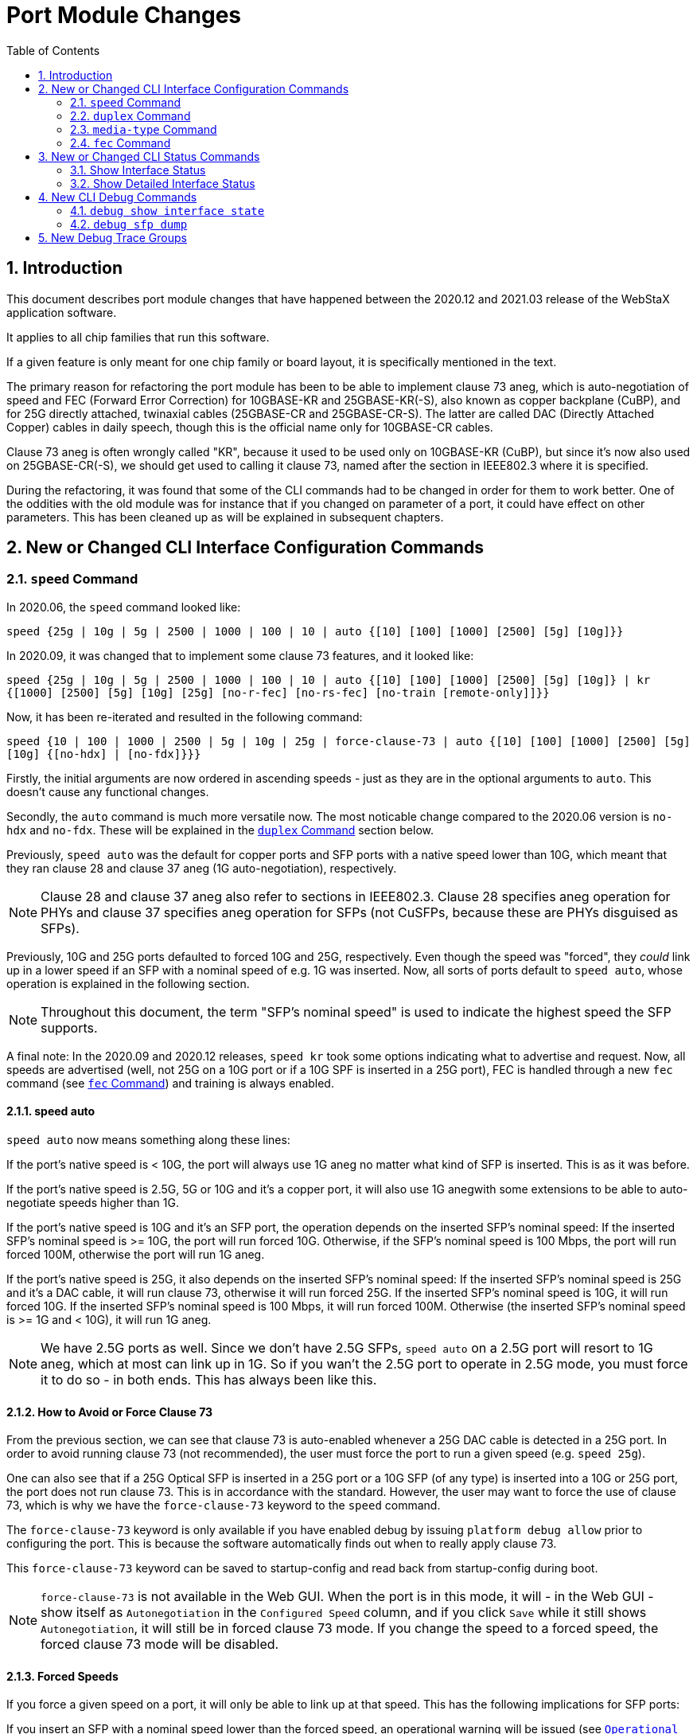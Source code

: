 :sectnums:
:toc:
:source-highlighter: pygments
:pygments-linenums-mode: inline

= Port Module Changes

== Introduction
This document describes port module changes that have happened between the
2020.12 and 2021.03 release of the WebStaX application software.

It applies to all chip families that run this software.

If a given feature is only meant for one chip family or board layout, it is
specifically mentioned in the text.

The primary reason for refactoring the port module has been to be able to
implement clause 73 aneg, which is auto-negotiation of speed and FEC
(Forward Error Correction) for 10GBASE-KR and 25GBASE-KR(-S), also known as
copper backplane (CuBP), and for 25G directly attached, twinaxial cables
(25GBASE-CR and 25GBASE-CR-S). The latter are called DAC (Directly Attached
Copper) cables in daily speech, though this is the official name only for
10GBASE-CR cables.

Clause 73 aneg is often wrongly called "KR", because it used to be used only on
10GBASE-KR (CuBP), but since it's now also used on 25GBASE-CR(-S), we should get
used to calling it clause 73, named after the section in IEEE802.3 where it is
specified.

During the refactoring, it was found that some of the CLI commands had to be
changed in order for them to work better. One of the oddities with the old
module was for instance that if you changed on parameter of a port, it could
have effect on other parameters. This has been cleaned up as will be explained
in subsequent chapters.

== New or Changed CLI Interface Configuration Commands

=== `speed` Command

In 2020.06, the `speed` command looked like:

`speed {25g | 10g | 5g | 2500 | 1000 | 100 | 10 | auto {[10] [100] [1000] [2500] [5g] [10g]}}`

In 2020.09, it was changed that to implement some clause 73 features, and it
looked like:

`speed {25g | 10g | 5g | 2500 | 1000 | 100 | 10 | auto {[10] [100] [1000] [2500] [5g] [10g]} | kr {[1000] [2500] [5g] [10g] [25g] [no-r-fec] [no-rs-fec] [no-train [remote-only]]}}`

Now, it has been re-iterated and resulted in the following command:

`speed {10 | 100 | 1000 | 2500 | 5g | 10g | 25g | force-clause-73 | auto {[10] [100] [1000] [2500] [5g] [10g] {[no-hdx] | [no-fdx]}}}`

Firstly, the initial arguments are now ordered in ascending speeds - just as
they are in the optional arguments to `auto`. This doesn't cause any functional
changes.

Secondly, the `auto` command is much more versatile now.
The most noticable change compared to the 2020.06 version is `no-hdx` and
`no-fdx`. These will be explained in the <<duplex>> section below.

Previously, `speed auto` was the default for copper ports and SFP ports with a
native speed lower than 10G, which meant that they ran clause 28 and clause 37
aneg (1G auto-negotiation), respectively.

NOTE: Clause 28 and clause 37 aneg also refer to sections in IEEE802.3.
Clause 28 specifies aneg operation for PHYs and clause 37 specifies aneg
operation for SFPs (not CuSFPs, because these are PHYs disguised as SFPs).

Previously, 10G and 25G ports defaulted to forced 10G and 25G, respectively.
Even though the speed was "forced", they _could_ link up in a lower speed if an
SFP with a nominal speed of e.g. 1G was inserted.
Now, all sorts of ports default to `speed auto`, whose operation is explained in
the following section.

NOTE: Throughout this document, the term "SFP's nominal speed" is used to
indicate the highest speed the SFP supports.

A final note: In the 2020.09 and 2020.12 releases, `speed kr` took some options
indicating what to advertise and request. Now, all speeds are advertised (well,
not 25G on a 10G port or if a 10G SPF is inserted in a 25G port), FEC is handled
through a new `fec` command (see <<fec>>) and training is always enabled.

==== speed auto
`speed auto` now means something along these lines:

If the port's native speed is < 10G, the port will always use 1G aneg no matter
what kind of SFP is inserted. This is as it was before.

If the port's native speed is 2.5G, 5G or 10G and it's a copper port, it will
also use 1G anegwith some extensions to be able to auto-negotiate speeds higher
than 1G.

If the port's native speed is 10G and it's an SFP port, the operation depends on
the inserted SFP's nominal speed: If the inserted SFP's nominal speed is >= 10G,
the port will run forced 10G. Otherwise, if the SFP's nominal speed is 100 Mbps,
the port will run forced 100M, otherwise the port will run 1G aneg.

If the port's native speed is 25G, it also depends on the inserted SFP's nominal
speed: If the inserted SFP's nominal speed is 25G and it's a DAC cable, it will
run clause 73, otherwise it will run forced 25G. If the inserted SFP's nominal
speed is 10G, it will run forced 10G. If the inserted SFP's nominal speed is
100 Mbps, it will run forced 100M. Otherwise (the inserted SFP's nominal
speed is >= 1G and < 10G), it will run 1G aneg.

NOTE: We have 2.5G ports as well. Since we don't have 2.5G SFPs, `speed auto` on
a 2.5G port will resort to 1G aneg, which at most can link up in 1G. So if you
wan't the 2.5G port to operate in 2.5G mode, you must force it to do so - in
both ends. This has always been like this.

==== How to Avoid or Force Clause 73
From the previous section, we can see that clause 73 is auto-enabled whenever a
25G DAC cable is detected in a 25G port. In order to avoid running clause 73
(not recommended), the user must force the port to run a given speed (e.g.
`speed 25g`).

One can also see that if a 25G Optical SFP is inserted in a 25G port or a 10G
SFP (of any type) is inserted into a 10G or 25G port, the port does not run
clause 73. This is in accordance with the standard. However, the user may want
to force the use of clause 73, which is why we have the `force-clause-73`
keyword to the `speed` command.

The `force-clause-73` keyword is only available if you have enabled debug by
issuing `platform debug allow` prior to configuring the port. This is because
the software automatically finds out when to really apply clause 73.

This `force-clause-73` keyword can be saved to startup-config and read back from
startup-config during boot.

NOTE: `force-clause-73` is not available in the Web GUI. When the port is in
this mode, it will - in the Web GUI - show itself as `Autonegotiation` in the
`Configured Speed` column, and if you click `Save` while it still shows
`Autonegotiation`, it will still be in forced clause 73 mode. If you change the
speed to a forced speed, the forced clause 73 mode will be disabled.

==== Forced Speeds

If you force a given speed on a port, it will only be able to link up at that
speed. This has the following implications for SFP ports:

If you insert an SFP with a nominal speed lower than the forced speed, an
operational warning will be issued (see <<operational_warnings>>) and you will
not get link.

If you insert an SFP with a nominal speed at of higher than the forced speed,
you may get link. In addition, an operational warning will be issued if the
SFP's nominal speed is higher than the forced speed.

[[duplex]]
=== `duplex` Command
In 2020.12, the `duplex` command looked like:

`duplex {half | full | auto [half | full]}`

Now, it is:

`duplex {half | full}`

Previously, the `duplex auto [half | full]` command was used to specify what
kind of duplex should be advertised when running aneg.

This had the deficiency that you couldn't at the same time tell what duplex
should be used when running a forced speed and which duplex should be advertised
when running aneg.

Therefore, the command is changed to only specify what the port should be using
when running a forced speed.

For advertised duplex, `speed auto` now takes two additional parameters,
`no-hdx` and `no-fdx`, which cannot be specified at the same time, and which are
only available if the ports supports both half and full duplex (all ports
support the latter).

These two parameters are kind of self-explanatory and are carefully selected to
have the `no`-form, so that if they are not specified at all, both will be
advertised (hdx won't be advertised if the port doesn't support half duplex,
though).

Previously, if `duplex auto` was issued, then also the `speed` was changed
behind the user's back from whatever it was before to `auto`, while issuing a
message similar to the following on the console:

`GigabitEthernet 1/2 set to auto mode, speed configuration updated accordingly`

This is no longer a problem, because the `duplex` command only affects forced
speeds.

For backwards compatibility with already saved startup-configs, the old syntax
is still allowed during boot, but not interactively at runtime.

[[media_type]]
=== `media-type` Command

In 2020.12, the `media-type` command looked like:

`media-type {rj45 | sfp | dual | dac-1m | dac-2m | dac-3m | dac-5m}`

In 2021.03, it is:

`media-type {rj45 | sfp | dual}`

The `dac-Xm` options were meant for 10G ports with a DAC cable to select the
right serdes configuration based on the DAC cable's configured length.

Since then, a common set of serdes configuration has been found, independent of
the DAC cable's length, so we don't need them anymore.

However, for backwards compatibility with already saved startup-config, the old
syntax is still allowed during boot, but not interactively at runtime.

Also, previously, the `media-type` command was only available on dual media
ports.

This makes a lot of sense, because it's not needed on non-dual media ports,
since it cannot be changed.

However, it is very nice to be able to see a port's native media type when doing
a:

`show running-config feature port all-defaults`

And because whatever comes out of that command must be appliable when used
interactively (or copied from a file), the command must also be available on
non-dual media ports.

==== `media-type` on Dual Media Ports
Previously, when issuing `no media-type` on a dual media port, all sorts of
warnings could be issued and the port's `speed` and `duplex` may or may not have
changed.

Now (still talking dual media ports), if the port is configured as `media-type
dual` or `media-type sfp` and you try to set the port to a forced speed, you
will get an error.

Vice versa, if you have first configured the port with `media-type rj45`, and
then forced the speed to e.g. 100 Mbps (`speed 100`), and attempt to change the
media type to `sfp` or `dual`, you will also get an adequate error.

SFPs win over RJ45. This means, when `media-type` is set to `dual` and an SFP is
plugged in, you will not get link through RJ45. You will need to unplug the SFP
or configure `media-type` as `rj45` to get link on RJ45.

[[fec]]
=== `fec` Command

FEC is short for Forward Error Correction. It is a technique for controlling
errors over an unreliable link. The idea is that the sender overlays the frame
data signal with error correction data that allows a receiver to correct bit
errors in the received frame. FEC will not affect the throghput on the link
(however, due to a bug on 25G ports, RS-FEC rate compensation cannot be
enabled, causing the maximum throughput to be 24.998 Gbps when RS-FEC is
enabled).

It comes in two flavors:

- R-FEC (IEEE802.3 clause 74 - sometimes called Firecode). This is meant for
10G.

- RS-FEC (IEEE802.3 clause 108 - stands for Reed-Solomon-FEC). This is meant for
25G and doesn't work on 10G links.

The command is new in 2021.03 and looks like:
`fec {auto | r-fec | rs-fec | none}`

The command is only available on platforms with FEC support, that is, Jaguar-2,
Serval-T and FireAnt, and only on ports on these platforms that have FEC support
(10G and 25G ports).

The command affects both what is requested during clause 73 aneg and what the
port is configured to use if not running clause 73 aneg.

If running clause 73 aneg on 10G ports or on 25G ports loaded with 10G SFPs, we
always tell the link partner that we support R-FEC. What the end user can
control with the `fec` command is whether we request R-FEC. If either us or the
link partner requests R-FEC, the port will end up using R-FEC.

Clause 73 on 25G ports loaded with 25G SFPs is a bit different, because 25G
ports must support both R-FEC and RS-FEC. With the `fec` command, the end user
can control whether R-FEC and/or RS-FEC is requested or not (all combinations).
If at least one end request RS-FEC, the port will end up using RS-FEC, otherwise
if at least one end requests R-FEC, the port will end up using R-FEC, otherwise
the port will not use any FEC.

The individual settings are:

- `auto`: This is the default and means the following: +
If a 10G port runs clause 73, R-FEC will be requested. +
If a 25G port runs clause 73 with a 10G SFP, R-FEC will be requested. +
If a 25G port runs clause 73 with a 25G SFP, both R-FEC and RS-FEC will be
requested. +
If a 25G port is loaded with a 25G optical SFP and clause 73 is not running or
the port is forced to 25G, RS-FEC will be enabled. +
If a 25G port is loaded with a 25G DAC cable and speed is forced to 25G, RS-FEC
will be enabled. +
If a 25G port is loaded with a 25G DAC cable and speed is forced to 5G or 10G,
R-FEC will be enabled. +
Otherwise, no FEC will be enabled.

- `r-fec`: +
If a 10G or 25G port runs clause 73, only R-FEC will be requested. +
If a 10G or 25G port does not run clause 73, but is loaded with at least a 10G
SFP and the speed is at least 5G, only R-FEC will be enabled. +
Otherwise, no FEC will be enabled.

- `rs-fec`: +
This option is only available on 25G ports. +
If a 25G SFP is inserted and the port is running clause 73, RS-FEC will be
requested. +
If a 25G SFP is inserted, and the port is not running clause 73, but will end up
in 25G (either through forced 25G or `auto`), RS-FEC will be enabled. +
Otherwise, no FEC will be enabled.

- `none`: +
If the port is running clause 73, neither R-FEC nor RS-FEC will be requested
(but remember that this does not mean that clause 73 aneg will not result in the
port running some sort of FEC). +
Otherwise, the port will not run any FEC.

NOTE: All the combinations of `speed` and `fec` per port and per SFP type can be
quite difficult to grasp, so the Web GUI help under Port Configuration contains
tables that show all combinations along with what you can expect.

== New or Changed CLI Status Commands

=== Show Interface Status

In 2020.12, the interface status command was:

`show interface <port_type_list> status [err-disable]`

In 2021.12, it looks like:
`show interface <port_type_list> status [err-disable] [details [clause-73]]`

The `err-disable` part is not visible on any platform, because the error-disable
module is not enabled on any platform.

Not only the command, but also what comes out of executing it has changed. Below
you will see the old and the new status.

[source,console]
[.small]
.Old Interface Status Layout
----
# show interface * status
Interface               Mode     Speed/Duplex  Media Type  Flow Control  Max Frame  Excessive  Link
----------------------  -------  ------------  ----------  ------------  ---------  ---------  --------
GigabitEthernet 1/1     enabled  Auto          rj45        disabled      9600       Discard    1Gfdx
GigabitEthernet 1/2     enabled  Auto          rj45        disabled      9600       Discard    Down
GigabitEthernet 1/3     enabled  Auto          rj45        disabled      9600       Discard    Down
GigabitEthernet 1/4     enabled  Auto          rj45        disabled      9600       Discard    Down
GigabitEthernet 1/5     enabled  Auto          rj45        disabled      9600       Discard    Down
GigabitEthernet 1/6     enabled  Auto          rj45        disabled      9600       Discard    Down
GigabitEthernet 1/7     enabled  Auto          rj45        disabled      9600       Discard    Down
GigabitEthernet 1/8     enabled  Auto          rj45        disabled      9600       Discard    Down
GigabitEthernet 1/9     enabled  Auto          rj45        disabled      9600       Discard    Down
GigabitEthernet 1/10    enabled  Auto          rj45        disabled      9600       Discard    Down
GigabitEthernet 1/11    enabled  Auto          rj45        disabled      9600       Discard    Down
GigabitEthernet 1/12    enabled  Auto          rj45        disabled      9600       Discard    Down
GigabitEthernet 1/13    enabled  Auto          rj45        disabled      9600       Discard    Down
GigabitEthernet 1/14    enabled  Auto          rj45        disabled      9600       Discard    Down
GigabitEthernet 1/15    enabled  Auto          rj45        disabled      9600       Discard    Down
GigabitEthernet 1/16    enabled  Auto          rj45        disabled      9600       Discard    Down
GigabitEthernet 1/17    enabled  Auto          rj45        disabled      9600       Discard    Down
GigabitEthernet 1/18    enabled  Auto          rj45        disabled      9600       Discard    Down
GigabitEthernet 1/19    enabled  Auto          rj45        disabled      9600       Discard    Down
GigabitEthernet 1/20    enabled  Auto          rj45        disabled      9600       Discard    1Gfdx
GigabitEthernet 1/21    enabled  Auto          dual        disabled      9600       Discard    Down
GigabitEthernet 1/22    enabled  Auto          dual        disabled      9600       Discard    1Gfdx
GigabitEthernet 1/23    enabled  Auto          dual        disabled      9600       Discard    1Gfdx Fiber
GigabitEthernet 1/24    enabled  Auto          dual        disabled      9600       Discard    1Gfdx Fiber
GigabitEthernet 1/25    enabled  100fdx        sfp         disabled      9600       Discard    Down
2.5GigabitEthernet 1/1  enabled  Auto          sfp         disabled      9600       Discard    Down
----

[source,console]
[.small]
.New Interface Status Layout
----
# show interface * status
Interface  Mode     Speed   Aneg       Media Type SFP Family   Link    Operational Warnings
---------- -------- ------- ---------- ---------- ------------ ------- --------------------
Gi 1/1     Enabled  Auto    Yes        RJ45       N/A          1Gfdx
Gi 1/2     Enabled  Auto    Yes        RJ45       N/A          Down
Gi 1/3     Enabled  Auto    Yes        RJ45       N/A          Down
Gi 1/4     Enabled  Auto    Yes        RJ45       N/A          Down
Gi 1/5     Enabled  Auto    Yes        RJ45       N/A          Down
Gi 1/6     Enabled  Auto    Yes        RJ45       N/A          Down
Gi 1/7     Enabled  Auto    Yes        RJ45       N/A          Down
Gi 1/8     Enabled  Auto    Yes        RJ45       N/A          Down
Gi 1/9     Enabled  Auto    Yes        RJ45       N/A          Down
Gi 1/10    Enabled  Auto    Yes        RJ45       N/A          Down
Gi 1/11    Enabled  Auto    Yes        RJ45       N/A          Down
Gi 1/12    Enabled  Auto    Yes        RJ45       N/A          Down
Gi 1/13    Enabled  Auto    Yes        RJ45       N/A          Down
Gi 1/14    Enabled  Auto    Yes        RJ45       N/A          Down
Gi 1/15    Enabled  Auto    Yes        RJ45       N/A          Down
Gi 1/16    Enabled  Auto    Yes        RJ45       N/A          Down
Gi 1/17    Enabled  Auto    Yes        RJ45       N/A          Down
Gi 1/18    Enabled  Auto    Yes        RJ45       N/A          Down
Gi 1/19    Enabled  Auto    Yes        RJ45       N/A          Down
Gi 1/20    Enabled  Auto    Yes        RJ45       N/A          1Gfdx
Gi 1/21    Enabled  Auto    Yes        SFP        25G DAC      Down    SFP's nominal speed is higher than actual speed, which may cause instability
Gi 1/22    Enabled  Auto    Yes        RJ45       None         1Gfdx
Gi 1/23    Enabled  Auto    Yes        SFP        1G Unknown   1Gfdx   SFP type cannot be determined on this interface. Instability can be expected
Gi 1/24    Enabled  Auto    Yes        SFP        1G Unknown   1Gfdx   SFP type cannot be determined on this interface. Instability can be expected
Gi 1/25    Enabled  100fdx  No         SFP        None         Down
2.5G 1/1   Enabled  Auto    Yes        SFP        None         Down
----

First of all, to save space, the short interface name is now displayed and some
of the configuration columns are gone.

The `Link` column no longer writes the media it links up with (e.g. instead of
showing `1Gfdx Fiber`, it just shows `1Gfdx`).

The other columns are:

==== `Aneg` Column
The `Aneg` column can hold one of the following values:

- `No`: +
The port does not run any kind of aneg.
- `Yes`: +
The port runs clause 28 or 37 (1G aneg) or it's a special 10G aneg (for 10G
PHYs).
- `Yes (Cl73)`: +
The port runs clause 73 aneg.
- `Unknown`: +
No SFP is plugged in.

==== 'Media Type' Column
Previously, the Media Type column showed the configured media type (`rj45`,
`sfp`, or `dual`).

Now, it displays the actually used media type. It can hold one of two values:

- 'RJ45': +
The port is a pure copper port with an RJ45 connector or it is a dual media port
with media type configured as 'rj45' or it is a dual media port with media type
configured as 'dual', but no SFP is plugged in. So if media type is configured
as `dual` and *no* SFP is plugged in, `RJ45` will be shown!

- 'SFP': +
The port is a pure SFP port with an SFP cage or it is a dual media port with
media type configured as 'sfp' or it is a dual media port with media type
configured as 'dual' and an SFP is plugged in.

==== `SFP Family` Column
The `SFP Family` column can hold one of the following values:

- `N/A`: +
The port is a copper port.
- `None`: +
No SFP is plugged in.
- `<speed> Optical`: +
E.g. `10G Optical` means this is a 10G Optical SFP.
- `<speed> CuSFP`: +
E.g. `1G CuSFP` means this is a 1G copper SFP.
- `<speed> DAC`: +
E.g. `10G DAC` means this is a 10G DAC cable.
- `<speed> CuBP`: +
E.g. `10G CuBP` means this is a copper backplane port, so there is no SFP, but
Serdes are connected back-to-back.
- `<speed> Unknown`: +
E.g. `1G Unknown` means an SFP is plugged in to a 1G port, but the application
is not able to read the SFP type from the SFP's ROM.

[[operational_warnings]]
==== `Operational Warnings` Column
The `Operational Warnings` column indicates various, _potential_ problems on a
port. Some may cause the port never to get link whereas others may cause link to
become unstable, whereas yet others may cause traffic to be disturbed.

First, let's see which operational warnings that currently can be shown:

- `This dual media port does not support CuSFPs`: +
Some dual media ports (currently only Luton26) do not support CuSFPs. You will
not be able to get link.
- `CuSFPs require speed auto`: +
A port is configured to a forced speed and it is loaded with a CuSFP. This is
not allowed, because the application cannot change the configuration of the
SFP's internal PHY. You will not be able to get link.
- `This SFP does not support the configured, forced speed`: +
The forced speed is either lower or higher than the speeds the SFP supports. You
will not be able to get link.
- `The port's minimum speed is higher than the SFP's maximum speed`: +
The nominal speed of the SFP is smaller than the lowest speed supported by the
port. This could e.g. be a 100Mbps SFP in a 25G port, because our 25G ports only
support speeds down to 1G.
- `SFP's nominal speed is higher than actual speed, which may cause
instability`: +
Many SFPs work in many speeds, but there are also some that only work in their
nominal speed. This warning is merely a kind of disclaimer that the SFP is not
running at its nominal speed (e.g. a 1G SFP in a port configured to forced 100
Mbps or a 10G SFP that auto-negotiates to 1G).
- `This SFP cannot run clause 73 aneg (which is forced)`: +
You have forced the port to run clause 73 aneg (with `speed force-clause-73`),
but the SFP you have inserted is not a 10G or 25G SFP.
- `SFP type cannot be determined on this interface. Instability can be
expected`: +
The SFP's ROM cannot be read. This is a typical issue on Luton26's last three
front ports (Gi 1/22-24), because of a board layout bug. When this happens, the
application loads the same kind of SFP driver that would be loaded in case of a
CuBP port. This SFP driver may or may not work, so there is absolutely no
guarantee that you will get link and get error free communication.
- `SFP is not readable. Please replace or expect stability`: +
For some reason, the SFP's ROM returns garbage when read, typically because the
SFP is of an older brand that doesn't live up to the standards for reading it
(through I2C).
- `SFP does not support half duplex`: +
The speed is configured to a fixed speed and duplex is configured to half, but
the inserted SFP does not support half duplex (it's a 100Mbps SFP).

NOTE: In the Web GUI, a new column called `Warning` is added to the Port
Configuration page. If the port has operational warnings, the LED for that port
will turn Yellow. Otherwise it will be gray (turned off).

=== Show Detailed Interface Status

As shown in the previous section, 2021.03's `show interface status` comes with
two, nested new optional arguments.

Here's an example of the (current) output you get by showing detailed status on
a 25G port loaded with a 25G DAC cable, which is therefore running clause 73.

[source,console]
[.small]
.Show Detailed Status
----
# show interface 25g 1/1 status
Interface  Mode     Speed   Aneg       SFP Family   Link    Operational Warnings
---------- -------- ------- ---------- ------------ ------- --------------------
25G 1/1    Enabled  Auto    Yes (Cl73) 25G DAC      25Gfdx

# show interface 25g 1/1 status details
25GigabitEthernet 1/1:
 Configuration:
  Description:
  Mode:                     Enabled
  Speed/Duplex:             Auto
  Media-type:               SFP
  Flowcontrol:              Off
  Max. Frame:               10240 bytes
  Excessive Collision:      Discard
  Frame Length Check:       Disabled
  FEC Mode:                 Auto
 Status:
  Aneg:                     Yes (Cl73)
  Link:                     25Gfdx
  Operational Warnings:     None
  FEC Mode:                 RS-FEC (Reed-Solomon/Clause 108)
  SFP Family:               25G DAC
  SFP Vendor Name:          FS
  SFP Vendor P/N:           S28-PC02
  SFP Vendor S/N:           C1904175718-2
  SFP Vendor Revision:
  SFP Date Code:            190504
  SFP Transceiver:          25GBASE-CR(-S)
 Clause 73 Aneg Status:
  Completed:                Yes
  Time since start:         18314 seconds
  Training status:          OK
  Training time:            69 ms
----

The configuration that used to be in `show interface status` is now put in the
beginning of the details status. This may not be so useful, because you always
can see the entire port configuration by doing this:

[source,console]
[.small]
.Show Port Configuration
----
# show running-config feature port all-defaults
...
interface 25GigabitEthernet 1/1
 media-type sfp
 fec auto
 speed auto
 duplex full
 flowcontrol off
 mtu 10240
 no excessive-restart
 no frame-length-check
 no shutdown
 no description
...
----

The next part of the details status is actual status. It shows many of the same
fields as does the overview (`show interface status`), but also the type of FEC
that is actually being used along with details of the SFP plugged in.

If the port is not an SFP port, the SFP details will not be shown. Also, if the
port doesn't support FEC, the current FEC mode will not be shown.

The last section in the detailed status contains Clause 73 aneg status. This
section is only shown if the port is currently using clause 73.

Here, you can see whether clause 73 aneg is complete, how long time since clause
73 aneg was started, and how long it took to train it.

From time to time, experts like additional info on the clause 73 training, so
these experts can see this additional info by adding the `clause-73` keyword to
the command:

[source,console]
[.small]
.Show Detailed Clause 73 Status
----
# show interface 25g 1/1 status details clause-73
25GigabitEthernet 1/1:
 Configuration:
  Description:
  Mode:                     Enabled
  Speed/Duplex:             Auto
  Media-type:               SFP
  Flowcontrol:              Off
  Max. Frame:               10240 bytes
  Excessive Collision:      Discard
  Frame Length Check:       Disabled
  FEC Mode:                 Auto
 Status:
  Aneg:                     Yes (Cl73)
  Link:                     25Gfdx
  Operational Warnings:     None
  FEC Mode:                 RS-FEC (Reed-Solomon/Clause 108)
  SFP Family:               25G DAC
  SFP Vendor Name:          FS
  SFP Vendor P/N:           S28-PC02
  SFP Vendor S/N:           C1904175718-2
  SFP Vendor Revision:
  SFP Date Code:            190504
  SFP Transceiver:          25GBASE-CR(-S)
 Clause 73 Aneg Status:
  Completed:                Yes
  Time since start:         18838 seconds
  Training Results:
   LP CM1 MAX/END:          9/5
   LP C0  MAX/END:          48/42
   LP CP1 MAX/END:          17/7
   BER Count CM1:           0 0 0 0 0 0 0 0 0
   BER Count C0:            0 0 0 0 0 0 0 0 0 0 0 0 0 0 0 0 0 0 0 0 0 0 0 0 0 0 0 0 0 0 0 0 0 0 0 0 0 0 0 0 0 0 0 0 0 0 0 0
   BER Count CP1:           0 0 0 0 0 0 0 0 0 0 0 0 6 12 83 175 315
   Eye Height CM1:          0 5 9 10 10 8 6 9 9
   Eye Height C0:           0 11 11 9 9 10 10 12 12 12 11 12 10 12 11 11 9 10 12 11 11 10 12 10 10 10 11 8 11 10 9 10 10 10 10 10 8 11 12 10 11 12 10 11 11 10 10 10
   Eye Height CP1:          0 3 7 8 9 11 12 10 11 10 11 11 0 0 0 0 0
  Training status:          OK
  Training time:            69 ms
  Current eye height:       11
  Tx Equalizer settings:
   LD CM (tap_dly):         14
   LD C0 (amplitude):       72
   LD CP (tap_adv):         4
  Rx CTLE settings:
   LD VGA:                  5
   LD EDC:                  4
   LD EQR:                  13
----

These details may come in handy in case of problems linking up with clause 73
aneg running.

== New CLI Debug Commands

Two new debug commands are added that allows for troubleshooting port issues.

=== `debug show interface state`
The first one is for showing the entire internal state of a given port. It may
look like nonsense, but is gold for MCHP engineers. Please attach the output if
you see something fishy happening with the ports.

Example:

[source,console]
[.small]
.Show Internal Port State
----
# debug show interface 25GigabitEthernet 1/1 state
25G 1/1:
 Static caps:      <AUTONEG 1G_FDX 2_5G_FDX 5G_FDX 10G_FDX 25G_FDX FLOW_CTRL SD_ENABLE SFP_DETECT SFP_ONLY>
 SFP caps:         <AUTONEG 1G_FDX 2_5G_FDX 5G_FDX 10G_FDX 25G_FDX FLOW_CTRL SD_ENABLE SFP_DETECT SFP_ONLY>
 _conf:            {enable = 1, media_type = SFP, speed = AUTO, adv_dis = <HDX 10M 100M>, fdx = 1, flow_control = 0, pfc = "00000000", max_length = 10240, exc_col_cont = 0, frame_length_chk = 0, force_clause_73 = 0, fec_mode = auto, power_mode = Nominal, dscr = ""}
 _phy_conf:        {enable = 0, speed = UNDEFINED, fdx = 0, flow_control = 0, adv_dis = <>}
 _sfp_conf:        {enable = 1, speed = 1G, flow_control = 0}
 _port_conf:       {enable = 1, if_type = SFI, speed = 25G, fdx = 1, flow_control = {obey = 0, gen = 0, pfc = "00000000"}, mtu = 10240, frame_length_chk = 0, exc_col_cont = 0, serdes = {media_type = DAC (Direct attached copper) cable, unspecified length}, pcs = 0}
 _port_status:     {link = 0, speed = UNDEFINED, aneg_method = Clause 73, fdx = 1, fiber = 1, sfp_type = DAC, sfp_speeds = 10M - 25G, aneg = {obey= 0, gen = 0}, has_kr = 1, mac_if = SFI, oper_warnings = <>}
 _phy_status:      {link = 0, speed = UNDEFINED, fdx = 0, aneg = {obey= 0, gen = 0}, copper = 0, fiber = 0}
 _sfp_status:      {link = 0, speed = 10G, fdx = 1, los 0, aneg = {obey= 0, gen = 0}}
 _sfp_dev_status:  {tx_fault = 0, los = 0, present = 1}
 _kr_conf:         {aneg = {enable = 1, adv_25g = 1, adv_10g = 1, adv_5g = 1, adv_2g5 = 1, adv_1g = 1, r_fec_req = 0, rs_fec_req = 1, next_page = 0}, train = {enable = 1, no_remote = 0, use_ber_cnt = 0, test_mode = 0, test_repeat = 0}}
 _fec_conf:        {r_fec = 0, rs_fec = 0}
 _kr_status:       {aneg = {complete = 0, active = 0, speed_req = UNDEFINED, fec_change_req = 0, r_fec_enable = 0, rs_fec_enable = 0}, train = {complete = 0, ob_tap_result = {cm = 0, cp = 0, c0 = 80}, frame_sent = 0, frame_errors = 0}, fec = {r_fec_enable = 0, rs_fec_enable = 0, corrected_block_cnt = 0, uncorrected_block_cnt = 0}}
 PHY dev:          No
 _phy_media_if:    N/A
 SFP dev:          Yes ({name = FS, pn = S28-PC02, rev = , sn = C1904175718-2, date = 190504, tr = 25GBASE-CR(-S), conn = Copper Pigtail (DAC)})
 _phy_speed:       UNDEFINED
 _sfp_speed:       25G
 _port_speeds:     1G-25G
 _sfp_must_run_kr: Yes
 _sfp_may_run_kr:  Yes
 _phy_turned_on:   No
 _sfp_turned_on:   Yes
 _may_load_sfp:    Yes
 _is_100m_sfp:     No
----

=== `debug sfp dump`
The second is for showing the contents of the SFP ROM.

NOTE: If you think the application misjudges the type of SFP you have inserted,
please dump the SFP's ROM and attach it to the bug report.

[source,console]
[.small]
.Dump SFP ROM Contents
----
# debug sfp dump interface 25g 1/1
25G 1/1:
A0h:
0000: 03 04 21 00 00 00 00 00-04 00 00 00 ff 00 00 00 ..!.............
0010: 00 00 02 00 46 53 20 20-20 20 20 20 20 20 20 20 ....FS
0020: 20 20 20 20 0d 00 00 00-53 32 38 2d 50 43 30 32     ....S28-PC02
0030: 20 20 20 20 20 20 20 20-20 20 20 20 03 52 00 47             .R.G
0040: 00 00 00 00 43 31 39 30-34 31 37 35 37 31 38 2d ....C1904175718-
0050: 32 20 20 20 31 39 30 35-30 34 20 20 00 00 00 80 2   190504  ....
0060: 80 00 11 cc ff ff ff ff-ff 50 96 70 18 cd e7 0a .........P.p....
0070: 14 e8 b6 00 00 00 00 00-00 00 00 00 f3 fc 52 00 ..............R.
0080: 43 4f 50 51 41 41 34 4a-41 41 33 37 2d 30 39 36 COPQAA4JAA37-096
0090: 30 2d 30 32 56 30 32 20-01 00 46 00 00 00 00 c9 0-02V02 ..F.....
00a0: 00 00 00 00 00 00 00 00-00 00 00 00 00 00 00 00 ................
00b0: 00 00 00 00 00 00 00 00-00 00 00 00 00 00 00 00 ................
00c0: 53 46 50 2d 48 32 35 47-42 2d 43 55 32 4d 20 20 SFP-H25GB-CU2M
00d0: 20 20 20 20 30 38 00 00-00 00 00 00 00 00 00 b3     08..........
00e0: 00 00 00 00 00 00 00 00-00 00 00 00 00 00 00 00 ................
00f0: 00 00 00 00 00 00 00 00-00 00 00 00 00 00 00    ...............

A2h: Not available
----

== New Debug Trace Groups
In the old implementation, it was very hard to see when a port linked up or
down, because there were no explicit trace for enabling that.

With the 2021.03 implementation, a new trace group called 'callbacks' has been
added.

With this, it is possible to see e.g. if the port link flaps.

To enable it, do the following:

[source,console]
[.small]
.Show Link Up/Down Traces
----
# debug trace module level port callbacks info
I port/callbacks 05:32:10 30.223,929 197/port_listener_change_notify#120: 25G 1/2 (54): link = 0
I port/callbacks 05:32:10 30.554,482 197/port_listener_change_notify#120: 25G 1/1 (53): link = 0
I port/callbacks 05:32:13 33.673,168 197/port_listener_change_notify#120: 25G 1/2 (54): link = 1
I port/callbacks 05:32:14 34.654,443 197/port_listener_change_notify#120: 25G 1/1 (53): link = 1
I port/callbacks 05:32:14 34.677,472 197/port_listener_change_notify#120: 25G 1/2 (54): link = 0
I port/callbacks 05:32:15 35.654,427 197/port_listener_change_notify#120: 25G 1/2 (54): link = 1
----

Another interesting trace group is for clause 73:

[source,console]
[.small]
.Show Clause 73 Training Time Traces
----
# debug trace module level kr base info
I kr/base 05:34:48 196/KR_poll_v3#619: 25G 1/1 (53): Training completed (71 ms)
I kr/base 05:34:48 196/KR_poll_v3#619: 25G 1/2 (54): Training completed (77 ms)
----

Do not attempt to enable debug trace for clause 73 (only info trace), because
that may cause the auto-negotiation to fail.

